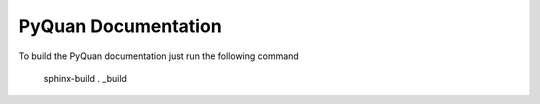 PyQuan Documentation
====================

To build the PyQuan documentation just run the following command

    sphinx-build . _build

